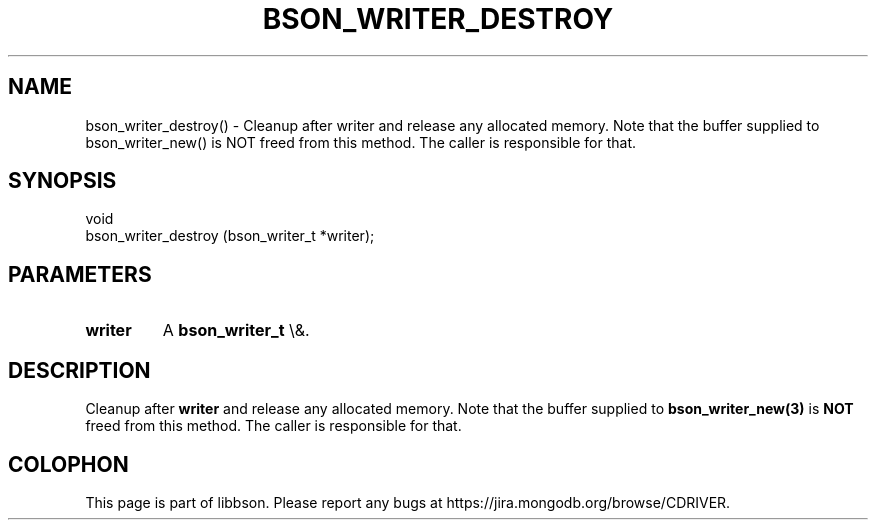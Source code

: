 .\" This manpage is Copyright (C) 2016 MongoDB, Inc.
.\" 
.\" Permission is granted to copy, distribute and/or modify this document
.\" under the terms of the GNU Free Documentation License, Version 1.3
.\" or any later version published by the Free Software Foundation;
.\" with no Invariant Sections, no Front-Cover Texts, and no Back-Cover Texts.
.\" A copy of the license is included in the section entitled "GNU
.\" Free Documentation License".
.\" 
.TH "BSON_WRITER_DESTROY" "3" "2016\(hy01\(hy13" "libbson"
.SH NAME
bson_writer_destroy() \- Cleanup after writer and release any allocated memory. Note that the buffer supplied to bson_writer_new() is NOT freed from this method.  The caller is responsible for that.
.SH "SYNOPSIS"

.nf
.nf
void
bson_writer_destroy (bson_writer_t *writer);
.fi
.fi

.SH "PARAMETERS"

.TP
.B
.B writer
A
.B bson_writer_t
\e&.
.LP

.SH "DESCRIPTION"

Cleanup after
.B writer
and release any allocated memory. Note that the buffer supplied to
.B bson_writer_new(3)
is
.B NOT
freed from this method.  The caller is responsible for that.


.B
.SH COLOPHON
This page is part of libbson.
Please report any bugs at https://jira.mongodb.org/browse/CDRIVER.